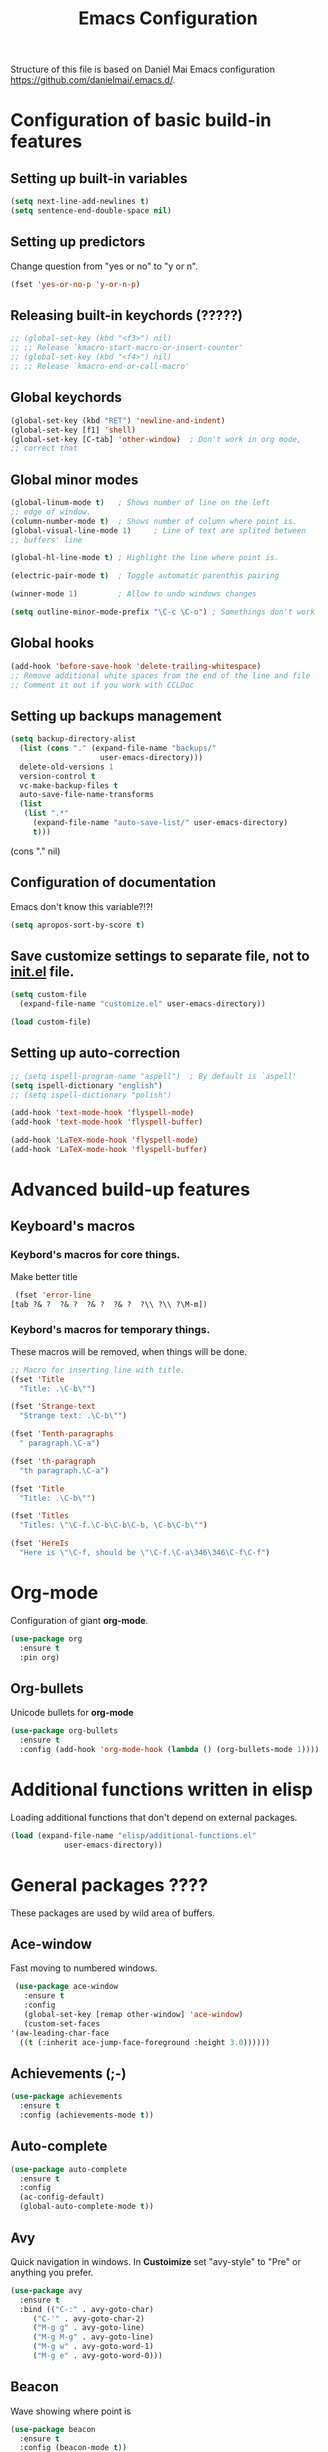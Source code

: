 #+TITLE: Emacs Configuration


Structure of this file is based on Daniel Mai Emacs configuration https://github.com/danielmai/.emacs.d/.





* Configuration of basic build-in features

** Setting up built-in variables
   #+BEGIN_SRC emacs-lisp
     (setq next-line-add-newlines t)
     (setq sentence-end-double-space nil)
   #+END_SRC

** Setting up predictors
   Change question from "yes or no" to "y or n".
   #+BEGIN_SRC emacs-lisp
     (fset 'yes-or-no-p 'y-or-n-p)
   #+END_SRC

** Releasing built-in keychords (?????)
   #+BEGIN_SRC emacs-lisp
     ;; (global-set-key (kbd "<f3>") nil)
     ;; ;; Release `kmacro-start-macro-or-insert-counter'
     ;; (global-set-key (kbd "<f4>") nil)
     ;; ;; Release `kmacro-end-or-call-macro'
   #+END_SRC

** Global keychords
   #+BEGIN_SRC emacs-lisp
     (global-set-key (kbd "RET") 'newline-and-indent)
     (global-set-key [f1] 'shell)
     (global-set-key [C-tab] 'other-window)  ; Don't work in org mode,
     ;; correct that
   #+END_SRC

** Global minor modes
   #+BEGIN_SRC emacs-lisp
     (global-linum-mode t)   ; Shows number of line on the left
     ;; edge of window.
     (column-number-mode t)  ; Shows number of column where point is.
     (global-visual-line-mode 1)     ; Line of text are splited between
     ;; buffers' line

     (global-hl-line-mode t) ; Highlight the line where point is.

     (electric-pair-mode t)  ; Toggle automatic parenthis pairing

     (winner-mode 1)         ; Allow to undo windows changes

     (setq outline-minor-mode-prefix "\C-c \C-o") ; Somethings don't work
   #+END_SRC

** Global hooks
   #+BEGIN_SRC emacs-lisp
     (add-hook 'before-save-hook 'delete-trailing-whitespace)
     ;; Remove additional white spaces from the end of the line and file
     ;; Comment it out if you work with CCLDoc
   #+END_SRC

** Setting up backups management
   #+BEGIN_SRC emacs-lisp
     (setq backup-directory-alist
	   (list (cons "." (expand-file-name "backups/"
					     user-emacs-directory)))
	   delete-old-versions 1
	   version-control t
	   vc-make-backup-files t
	   auto-save-file-name-transforms
	   (list
	    (list ".*"
		  (expand-file-name "auto-save-list/" user-emacs-directory)
		  t)))
   #+END_SRC

(cons "." nil)

** Configuration of documentation
   Emacs don't know this variable?!?!
   #+BEGIN_SRC emacs-lisp
     (setq apropos-sort-by-score t)
   #+END_SRC

** Save customize settings to separate file, not to [[file:init.el][init.el]] file.
   #+BEGIN_SRC emacs-lisp
     (setq custom-file
	   (expand-file-name "customize.el" user-emacs-directory))

     (load custom-file)
   #+END_SRC

** Setting up auto-correction
   #+BEGIN_SRC emacs-lisp
     ;; (setq ispell-program-name "aspell")  ; By default is `aspell'
     (setq ispell-dictionary "english")
     ;; (setq ispell-dictionary "polish")

     (add-hook 'text-mode-hook 'flyspell-mode)
     (add-hook 'text-mode-hook 'flyspell-buffer)

     (add-hook 'LaTeX-mode-hook 'flyspell-mode)
     (add-hook 'LaTeX-mode-hook 'flyspell-buffer)
   #+END_SRC










* Advanced build-up features

** Keyboard's macros
*** Keybord's macros for core things.
    Make better title
    #+BEGIN_SRC emacs-lisp
      (fset 'error-line
	 [tab ?& ?  ?& ?  ?& ?  ?& ?  ?\\ ?\\ ?\M-m])
    #+END_SRC

*** Keybord's macros for temporary things.
    These macros will be removed, when things will be done.
    #+BEGIN_SRC emacs-lisp
      ;; Macro for inserting line with title.
      (fset 'Title
	    "Title: .\C-b\"")

      (fset 'Strange-text
	    "Strange text: .\C-b\"")

      (fset 'Tenth-paragraphs
	    " paragraph.\C-a")

      (fset 'th-paragraph
	    "th paragraph.\C-a")

      (fset 'Title
	    "Title: .\C-b\"")

      (fset 'Titles
	    "Titles: \"\C-f.\C-b\C-b\C-b, \C-b\C-b\"")

      (fset 'HereIs
	    "Here is \"\C-f, should be \"\C-f.\C-a\346\346\C-f\C-f")
    #+END_SRC


* Org-mode
  Configuration of giant **org-mode**.
  #+BEGIN_SRC emacs-lisp
    (use-package org
      :ensure t
      :pin org)
  #+END_SRC

** Org-bullets
   Unicode bullets for **org-mode**
   #+BEGIN_SRC emacs-lisp
     (use-package org-bullets
       :ensure t
       :config (add-hook 'org-mode-hook (lambda () (org-bullets-mode 1))))
   #+END_SRC


* Additional functions written in elisp
  Loading additional functions that don't depend on external packages.
  #+BEGIN_SRC emacs-lisp
    (load (expand-file-name "elisp/additional-functions.el"
			    user-emacs-directory))
  #+END_SRC


* General packages ????
  These packages are used by wild area of buffers.

** Ace-window
   Fast moving to numbered windows.
   #+BEGIN_SRC emacs-lisp
     (use-package ace-window
       :ensure t
       :config
       (global-set-key [remap other-window] 'ace-window)
       (custom-set-faces
	'(aw-leading-char-face
	  ((t (:inherit ace-jump-face-foreground :height 3.0))))))
   #+END_SRC

** Achievements (;-)
   #+BEGIN_SRC emacs-lisp
     (use-package achievements
       :ensure t
       :config (achievements-mode t))
   #+END_SRC

** Auto-complete
   #+BEGIN_SRC emacs-lisp
     (use-package auto-complete
       :ensure t
       :config
       (ac-config-default)
       (global-auto-complete-mode t))
   #+END_SRC

** Avy
   Quick navigation in windows. In **Custoimize** set "avy-style" to "Pre"
   or anything you prefer.
   #+BEGIN_SRC emacs-lisp
     (use-package avy
       :ensure t
       :bind (("C-:" . avy-goto-char)
	      ("C-'" . avy-goto-char-2)
	      ("M-g g" . avy-goto-line)
	      ("M-g M-g" . avy-goto-line)
	      ("M-g w" . avy-goto-word-1)
	      ("M-g e" . avy-goto-word-0)))
   #+END_SRC

** Beacon
   Wave showing where point is
   #+BEGIN_SRC emacs-lisp
     (use-package beacon
       :ensure t
       :config (beacon-mode t))
   #+END_SRC

** Color-theme-modern
   Packages with many Emacs' themes
   #+BEGIN_SRC emacs-lisp
     (use-package color-theme-modern
       :ensure t
       ;; :config (load-theme 'wombat t)
       )
   #+END_SRC

** Counsel
   Need for Swiper packages
   #+BEGIN_SRC emacs-lisp
     (use-package counsel
       :ensure t)
   #+END_SRC

** Expand-region
   #+BEGIN_SRC emacs-lisp
     (use-package expand-region
       :ensure t
       :config
       (global-set-key (kbd "C-=") 'er/expand-region))
   #+END_SRC

** Hungry-delete
   C-d now remove all whitespace from point to the first non whitespace
   character. At least I understand it like that.
   #+BEGIN_SRC emacs-lisp
     (use-package hungry-delete
       :ensure t
       :config (global-hungry-delete-mode))
   #+END_SRC

** Iedit
   #+BEGIN_SRC emacs-lisp
     (use-package iedit
       :ensure t)
   #+END_SRC

** Ivy
   ?!?!
   #+BEGIN_SRC emacs-lisp
     (use-package ivy
       :ensure t
       :diminish (ivy-mode)                  ; Why???
       :config
       (ivy-mode 1)
       (setq ivy-use-virtual-buffers t)
       (setq ivy-display-style 'fancy))
   #+END_SRC

** Lorem-ipsum
   Package to putting into buffer psudolatin (?) text convenient in
   testing of formatting.
   #+BEGIN_SRC emacs-lisp
     ;; (use-package lorem-ipsum
     ;;   :ensure t
     ;;   :config (lorem-ipsum-use-default-bindings)
     ;;   )
   #+END_SRC

** Multiple-cursors
   Million more things that I don't know.
   #+BEGIN_SRC emacs-lisp
     (use-package multiple-cursors
       :ensure t
       :config
       (global-set-key (kbd "C-S-c C-S-c") 'mc/edit-lines)
       (global-set-key (kbd "C-<") 'mc/mark-previous-like-this)
       (global-set-key (kbd "C->") 'mc/mark-next-like-this)
       (global-set-key (kbd "C-c C-<") 'mc/mark-all-like-this))
   #+END_SRC

** Nimbus theme
   To not forget this very promising theme
   #+BEGIN_SRC emacs-lisp
     (use-package nimbus-theme
       :ensure t)
   #+END_SRC

** Rainbow-delimiters
   #+BEGIN_SRC emacs-lisp
     (use-package rainbow-delimiters
       :ensure t
       :config
       (add-hook 'prog-mode-hook 'rainbow-delimiters-mode)
       (add-hook 'LaTeX-mode-hook 'rainbow-delimiters-mode)
       (add-hook 'BibTeX-mode-hook 'rainbow-delimiters-mode)
       (add-hook 'org-mode-hook 'rainbow-delimiters-mode))
   #+END_SRC

** Swiper
   -- how to describe it????
   #+BEGIN_SRC emacs-lisp
     (use-package swiper
       :ensure t
       :bind (("C-s" . swiper)
	      ("C-r" . swiper)
	      ("C-c C-r" . ivy-resume)
	      ("M-x" . counsel-M-x)
	      ("C-x C-f" . 'counsel-find-file)
	      ("C-h f" . 'counsel-describe-function)
	      ("C-h v" . 'counsel-describe-variable)
	      ("C-h l" . 'counsel-find-library)
	      ("C-h i" . 'counsel-info-lookup-symbol)
	      ("C-c u" . 'counsel-unicode-char)
	      ("C-c g" . 'counsel-git)
	      ("C-c j" . 'counsel-git-grep)
	      ("C-c k" . 'counsel-ag)
	      ("C-x l" . 'counsel-locate)
	      ("C-S-o" . 'counsel-rhythmbox)
	      ;; Alternative keychords
	      ;; ("<f4>" . 'ivy-resume)
	      ;; ("<f2> f" . 'counsel-describe-function)
	      ;; ("<f2> v" . 'counsel-describe-variable)
	      ;; ("<f2> l" . 'counsel-find-library)
	      ;; ("<f2> i" . 'counsel-info-lookup-symbol)
	      ;; ("<f3> u" . 'counsel-unicode-char)
	      )
       ;; :config
       ;; enable this if you want `swiper' to use it
       ;; (setq search-default-mode #'char-fold-to-regexp)
       )
   #+END_SRC

** Try
   -- try package without installing it
   #+BEGIN_SRC emacs-lisp
     (use-package try
       :ensure t)
   #+END_SRC

** Undo-tree
   -- how to describe it????
   #+BEGIN_SRC emacs-lisp
     (use-package undo-tree
       :ensure t
       :config (global-undo-tree-mode t))
   #+END_SRC

** Which-key
   -- how to describe it????
   #+BEGIN_SRC emacs-lisp
     (use-package which-key
       :ensure t
       :config (which-key-mode))
   #+END_SRC


* Additional configuration of LaTeX in Emacs

** AUCTeX
   ; Trzeba go instalować przez manger paciektów
   #+BEGIN_SRC emacs-lisp
     ;; (use-package auctex
     ;;   :ensure t)
   #+END_SRC

** General LaTeX settings
   #+BEGIN_SRC emacs-lisp
     (setq TeX-auto-save t
	   TeX-parse-self t
	   TeX-save-query nil
	   TeX-PDF-mode t)
     ;; (setq-default TeX-master nil)  ; I don't know what this line do?!?!
   #+END_SRC

** LaTeX-mode hooks
   #+BEGIN_SRC emacs-lisp
     (add-hook 'LaTeX-mode-hook 'LaTeX-math-mode)
     (add-hook 'LaTeX-mode-hook 'auto-complete-mode)

     (add-hook 'LaTeX-mode-hook (lambda () (outline-minor-mode 1)))
     (add-hook 'latex-mode-hook (lambda () (outline-minor-mode 1)))
   #+END_SRC

** Reftex
   ,,Folding and unfolding parts of the text might be confusing, though,
   but there’s another way to navigate through a big TeX file, and you can
   use Reftex mode for it. Reftex is a mode that helps with managing
   references (full documentation), but it can also be used to create
   a table of contents for a TeX file and to navigate using it. Here is my
   configuration for Reftex from my .emacs file:''
   https://piotr.is/2010/emacs-as-the-ultimate-latex-editor/
   #+BEGIN_SRC emacs-lisp
     (autoload 'reftex-mode "reftex" "RefTeX Minor Mode" t)
     (autoload 'turn-on-reftex "reftex" "RefTeX Minor Mode" nil)
     (autoload 'reftex-citation "reftex-cite" "Mace citation" nil)
     (autoload 'reftex-index-phrase-mode "reftex-index" "Pharse Mode" t)

     (add-hook 'LaTeX-mode-hook 'turn-on-reftex)
     (add-hook 'latex-mode-hook 'turn-on-reftex)
     (add-hook 'reftex-load-hook 'imenu-add-menubar-index)
     ;; Maybe this should be commented out

     (setq reftex-plug-into-AUCTeX t)        ; I don't know what this do????

     (setq LaTeX-eqnarray-label "eq"
	   LaTeX-equation-label "eq"
	   LaTeX-figure-label "fig"
	   LaTeX-table-label "tab"
	   LaTeX-myChapter-label "chap"
	   TeX-auto-save t
	   TeX-newline-function 'reindent-then-newline-and-indent
	   TeX-parse-self t
	   TeX-style-path '("style/" "auto/"
			    "/usr/share/emacs25/site-lisp/auctex/style/"
			    "/var/lib/auctex/emacs25"
			    "/usr/local/share/emacs25/site-lisp/auctex/style/")
	   LaTeX-section-hook '(LaTeX-section-heading
				LaTeX-section-title
				LaTeX-section-toc
				LaTeX-section-section
				LaTeX-section-label))
   #+END_SRC

** Packages for LaTeX
*** LaTeX-pretty-symbols
    -- display unicode in place of LaTeX commands
    #+BEGIN_SRC emacs-lisp
      (use-package latex-pretty-symbols
	:ensure t)
    #+END_SRC









* Configuration of IDEs inside Emacs and appropriate packages

** `Rust-mode' -- Emacs mode for Rust programming language
   #+BEGIN_SRC emacs-lisp
     (use-package rust-mode
       :ensure t
       ;; :config (setq rust-format-on-save t)
       )
   #+END_SRC






* Packages for specialized purpose

** Htmlize
   -- font locking (syntax highlighting) in html files.
   #+BEGIN_SRC emacs-lisp
     ;; (use-package htmlize
     ;;   :ensure t)
   #+END_SRC

** Ox-reveal
   -- to have org-reveal
   #+BEGIN_SRC emacs-lisp
     ;; (use-package ox-reveal
     ;;   :ensure t)

     ;; (setq org-reveal-root "http://cdn.jsdelivr.net/reveal.js/3.0.0/")
     ;; (setq org-reveal-mathjax t)
   #+END_SRC
